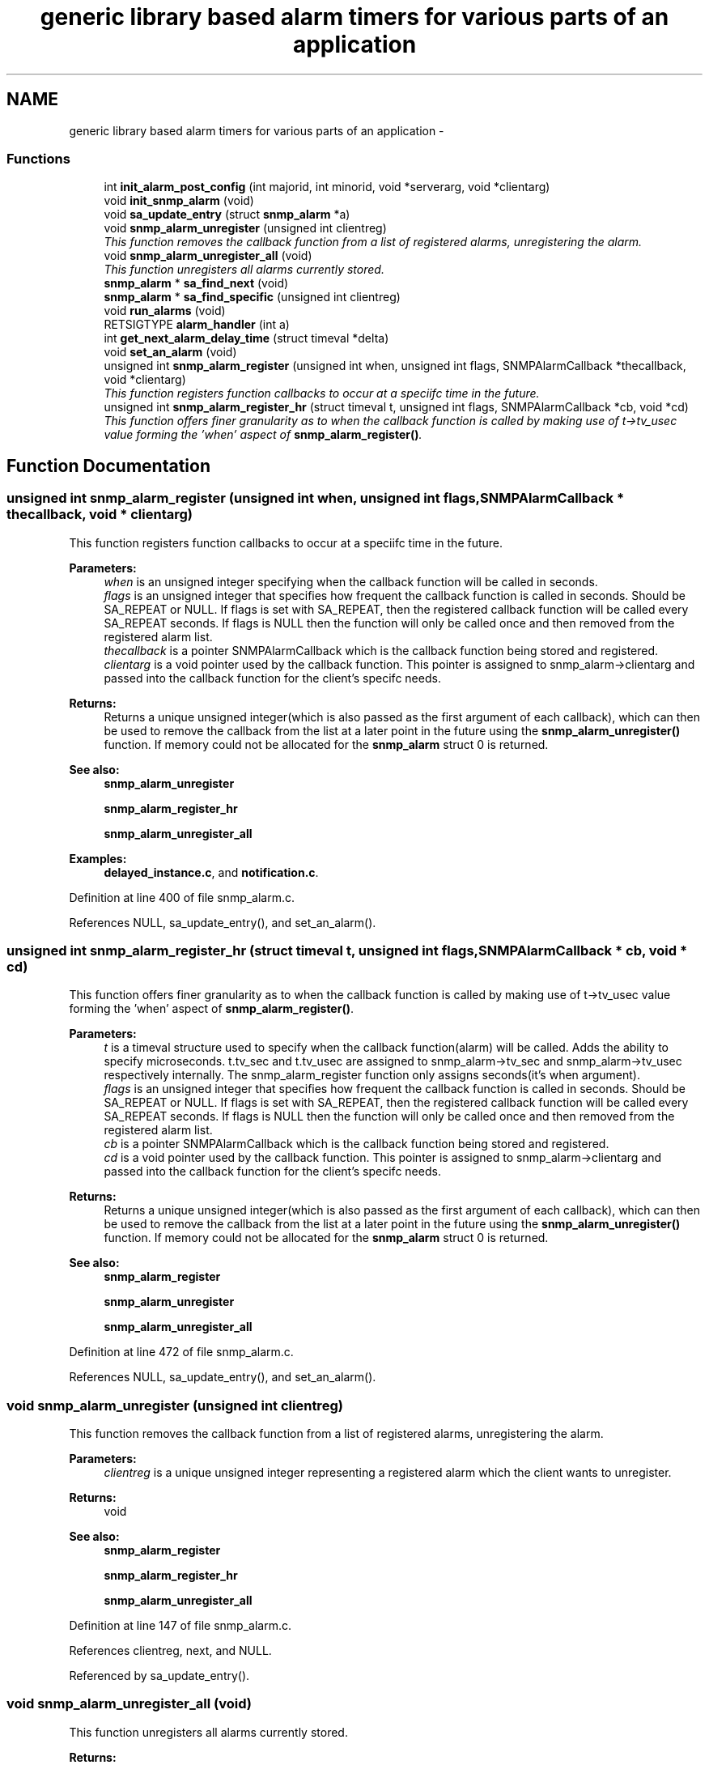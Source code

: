 .TH "generic library based alarm timers for various parts of an application" 3 "30 Apr 2006" "Version 5.0.10" "net-snmp" \" -*- nroff -*-
.ad l
.nh
.SH NAME
generic library based alarm timers for various parts of an application \- 
.SS "Functions"

.in +1c
.ti -1c
.RI "int \fBinit_alarm_post_config\fP (int majorid, int minorid, void *serverarg, void *clientarg)"
.br
.ti -1c
.RI "void \fBinit_snmp_alarm\fP (void)"
.br
.ti -1c
.RI "void \fBsa_update_entry\fP (struct \fBsnmp_alarm\fP *a)"
.br
.ti -1c
.RI "void \fBsnmp_alarm_unregister\fP (unsigned int clientreg)"
.br
.RI "\fIThis function removes the callback function from a list of registered alarms, unregistering the alarm. \fP"
.ti -1c
.RI "void \fBsnmp_alarm_unregister_all\fP (void)"
.br
.RI "\fIThis function unregisters all alarms currently stored. \fP"
.ti -1c
.RI "\fBsnmp_alarm\fP * \fBsa_find_next\fP (void)"
.br
.ti -1c
.RI "\fBsnmp_alarm\fP * \fBsa_find_specific\fP (unsigned int clientreg)"
.br
.ti -1c
.RI "void \fBrun_alarms\fP (void)"
.br
.ti -1c
.RI "RETSIGTYPE \fBalarm_handler\fP (int a)"
.br
.ti -1c
.RI "int \fBget_next_alarm_delay_time\fP (struct timeval *delta)"
.br
.ti -1c
.RI "void \fBset_an_alarm\fP (void)"
.br
.ti -1c
.RI "unsigned int \fBsnmp_alarm_register\fP (unsigned int when, unsigned int flags, SNMPAlarmCallback *thecallback, void *clientarg)"
.br
.RI "\fIThis function registers function callbacks to occur at a speciifc time in the future. \fP"
.ti -1c
.RI "unsigned int \fBsnmp_alarm_register_hr\fP (struct timeval t, unsigned int flags, SNMPAlarmCallback *cb, void *cd)"
.br
.RI "\fIThis function offers finer granularity as to when the callback function is called by making use of t->tv_usec value forming the 'when' aspect of \fBsnmp_alarm_register()\fP. \fP"
.in -1c
.SH "Function Documentation"
.PP 
.SS "unsigned int snmp_alarm_register (unsigned int when, unsigned int flags, SNMPAlarmCallback * thecallback, void * clientarg)"
.PP
This function registers function callbacks to occur at a speciifc time in the future. 
.PP
\fBParameters:\fP
.RS 4
\fIwhen\fP is an unsigned integer specifying when the callback function will be called in seconds.
.br
\fIflags\fP is an unsigned integer that specifies how frequent the callback function is called in seconds. Should be SA_REPEAT or NULL. If flags is set with SA_REPEAT, then the registered callback function will be called every SA_REPEAT seconds. If flags is NULL then the function will only be called once and then removed from the registered alarm list.
.br
\fIthecallback\fP is a pointer SNMPAlarmCallback which is the callback function being stored and registered.
.br
\fIclientarg\fP is a void pointer used by the callback function. This pointer is assigned to snmp_alarm->clientarg and passed into the callback function for the client's specifc needs.
.RE
.PP
\fBReturns:\fP
.RS 4
Returns a unique unsigned integer(which is also passed as the first argument of each callback), which can then be used to remove the callback from the list at a later point in the future using the \fBsnmp_alarm_unregister()\fP function. If memory could not be allocated for the \fBsnmp_alarm\fP struct 0 is returned.
.RE
.PP
\fBSee also:\fP
.RS 4
\fBsnmp_alarm_unregister\fP 
.PP
\fBsnmp_alarm_register_hr\fP 
.PP
\fBsnmp_alarm_unregister_all\fP 
.RE
.PP

.PP
\fBExamples: \fP
.in +1c
\fBdelayed_instance.c\fP, and \fBnotification.c\fP.
.PP
Definition at line 400 of file snmp_alarm.c.
.PP
References NULL, sa_update_entry(), and set_an_alarm().
.SS "unsigned int snmp_alarm_register_hr (struct timeval t, unsigned int flags, SNMPAlarmCallback * cb, void * cd)"
.PP
This function offers finer granularity as to when the callback function is called by making use of t->tv_usec value forming the 'when' aspect of \fBsnmp_alarm_register()\fP. 
.PP
\fBParameters:\fP
.RS 4
\fIt\fP is a timeval structure used to specify when the callback function(alarm) will be called. Adds the ability to specify microseconds. t.tv_sec and t.tv_usec are assigned to snmp_alarm->tv_sec and snmp_alarm->tv_usec respectively internally. The snmp_alarm_register function only assigns seconds(it's when argument).
.br
\fIflags\fP is an unsigned integer that specifies how frequent the callback function is called in seconds. Should be SA_REPEAT or NULL. If flags is set with SA_REPEAT, then the registered callback function will be called every SA_REPEAT seconds. If flags is NULL then the function will only be called once and then removed from the registered alarm list.
.br
\fIcb\fP is a pointer SNMPAlarmCallback which is the callback function being stored and registered.
.br
\fIcd\fP is a void pointer used by the callback function. This pointer is assigned to snmp_alarm->clientarg and passed into the callback function for the client's specifc needs.
.RE
.PP
\fBReturns:\fP
.RS 4
Returns a unique unsigned integer(which is also passed as the first argument of each callback), which can then be used to remove the callback from the list at a later point in the future using the \fBsnmp_alarm_unregister()\fP function. If memory could not be allocated for the \fBsnmp_alarm\fP struct 0 is returned.
.RE
.PP
\fBSee also:\fP
.RS 4
\fBsnmp_alarm_register\fP 
.PP
\fBsnmp_alarm_unregister\fP 
.PP
\fBsnmp_alarm_unregister_all\fP 
.RE
.PP

.PP
Definition at line 472 of file snmp_alarm.c.
.PP
References NULL, sa_update_entry(), and set_an_alarm().
.SS "void snmp_alarm_unregister (unsigned int clientreg)"
.PP
This function removes the callback function from a list of registered alarms, unregistering the alarm. 
.PP
\fBParameters:\fP
.RS 4
\fIclientreg\fP is a unique unsigned integer representing a registered alarm which the client wants to unregister.
.RE
.PP
\fBReturns:\fP
.RS 4
void
.RE
.PP
\fBSee also:\fP
.RS 4
\fBsnmp_alarm_register\fP 
.PP
\fBsnmp_alarm_register_hr\fP 
.PP
\fBsnmp_alarm_unregister_all\fP 
.RE
.PP

.PP
Definition at line 147 of file snmp_alarm.c.
.PP
References clientreg, next, and NULL.
.PP
Referenced by sa_update_entry().
.SS "void snmp_alarm_unregister_all (void)"
.PP
This function unregisters all alarms currently stored. 
.PP
\fBReturns:\fP
.RS 4
void
.RE
.PP
\fBSee also:\fP
.RS 4
\fBsnmp_alarm_register\fP 
.PP
\fBsnmp_alarm_register_hr\fP 
.PP
\fBsnmp_alarm_unregister\fP 
.RE
.PP

.PP
Definition at line 180 of file snmp_alarm.c.
.PP
References next, and NULL.
.PP
Referenced by snmp_shutdown().

